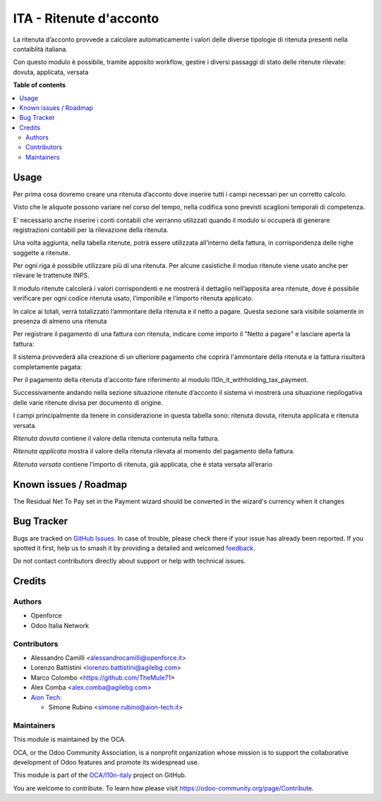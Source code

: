 ========================
ITA - Ritenute d'acconto
========================

.. 
   !!!!!!!!!!!!!!!!!!!!!!!!!!!!!!!!!!!!!!!!!!!!!!!!!!!!
   !! This file is generated by oca-gen-addon-readme !!
   !! changes will be overwritten.                   !!
   !!!!!!!!!!!!!!!!!!!!!!!!!!!!!!!!!!!!!!!!!!!!!!!!!!!!
   !! source digest: sha256:bbeeae842544b810df7952b15940433adcb7989f0c74b69b450849abb42f54dd
   !!!!!!!!!!!!!!!!!!!!!!!!!!!!!!!!!!!!!!!!!!!!!!!!!!!!

.. |badge1| image:: https://img.shields.io/badge/maturity-Beta-yellow.png
    :target: https://odoo-community.org/page/development-status
    :alt: Beta
.. |badge2| image:: https://img.shields.io/badge/licence-AGPL--3-blue.png
    :target: http://www.gnu.org/licenses/agpl-3.0-standalone.html
    :alt: License: AGPL-3
.. |badge3| image:: https://img.shields.io/badge/github-OCA%2Fl10n--italy-lightgray.png?logo=github
    :target: https://github.com/OCA/l10n-italy/tree/16.0/l10n_it_withholding_tax
    :alt: OCA/l10n-italy
.. |badge4| image:: https://img.shields.io/badge/weblate-Translate%20me-F47D42.png
    :target: https://translation.odoo-community.org/projects/l10n-italy-16-0/l10n-italy-16-0-l10n_it_withholding_tax
    :alt: Translate me on Weblate
.. |badge5| image:: https://img.shields.io/badge/runboat-Try%20me-875A7B.png
    :target: https://runboat.odoo-community.org/builds?repo=OCA/l10n-italy&target_branch=16.0
    :alt: Try me on Runboat

|badge1| |badge2| |badge3| |badge4| |badge5|

La ritenuta d’acconto provvede a calcolare automaticamente i valori
delle diverse tipologie di ritenuta presenti nella contaiblità italiana.

Con questo modulo è possibile, tramite apposito workflow, gestire i
diversi passaggi di stato delle ritenute rilevate: dovuta, applicata,
versata

**Table of contents**

.. contents::
   :local:

Usage
=====

Per prima cosa dovremo creare una ritenuta d’acconto dove inserire tutti
i campi necessari per un corretto calcolo.

Visto che le aliquote possono variare nel corso del tempo, nella
codifica sono previsti scaglioni temporali di competenza.

E’ necessario anche inserire i conti contabili che verranno utilizzati
quando il modulo si occuperà di generare registrazioni contabili per la
rilevazione della ritenuta.

|image1|

Una volta aggiunta, nella tabella ritenute, potrà essere utilizzata
all’interno della fattura, in corrispondenza delle righe soggette a
ritenute.

Per ogni riga è possibile utilizzare più di una ritenuta. Per alcune
casistiche il moduo ritenute viene usato anche per rilevare le
trattenute INPS.

Il modulo ritenute calcolerà i valori corrispondenti e ne mostrerà il
dettaglio nell’apposita area ritenute, dove è possibile verificare per
ogni codice ritenuta usato, l’imponibile e l’importo ritenuta applicato.

In calce ai totali, verrà totalizzato l’ammontare della ritenuta e il
netto a pagare. Questa sezione sarà visibile solamente in presenza di
almeno una ritenuta

|image2|

Per registrare il pagamento di una fattura con ritenuta, indicare come
importo il "Netto a pagare" e lasciare aperta la fattura:

|image3|

Il sistema provvederà alla creazione di un ulteriore pagamento che
coprirà l'ammontare della ritenuta e la fattura risulterà completamente
pagata:

|image4|

Per il pagamento della ritenuta d'acconto fare riferimento al modulo
l10n_it_withholding_tax_payment.

Successivamente andando nella sezione situazione ritenute d’acconto il
sistema vi mostrerà una situazione riepilogativa delle varie ritenute
divisa per documento di origine.

I campi principalmente da tenere in considerazione in questa tabella
sono: ritenuta dovuta, ritenuta applicata e ritenuta versata.

*Ritenuta dovuta* contiene il valore della ritenuta contenuta nella
fattura.

*Ritenuta applicata* mostra il valore della ritenuta rilevata al momento
del pagamento della fattura.

*Ritenuta versata* contiene l’importo di ritenuta, già applicata, che è
stata versata all’erario

|image5|

.. |image1| image:: https://raw.githubusercontent.com/OCA/l10n-italy/16.0/l10n_it_withholding_tax/static/img/ritenuta-acconto-odoo-codifica-768x457.png
.. |image2| image:: https://raw.githubusercontent.com/OCA/l10n-italy/16.0/l10n_it_withholding_tax/static/img/fattura-fornitore-768x517.png
.. |image3| image:: https://raw.githubusercontent.com/OCA/l10n-italy/16.0/l10n_it_withholding_tax/static/img/pagamento-fattura-fornitore.png
.. |image4| image:: https://raw.githubusercontent.com/OCA/l10n-italy/16.0/l10n_it_withholding_tax/static/img/pagamento-ritenuta.png
.. |image5| image:: https://raw.githubusercontent.com/OCA/l10n-italy/16.0/l10n_it_withholding_tax/static/img/foto-3-1-1024x505.png

Known issues / Roadmap
======================

The Residual Net To Pay set in the Payment wizard should be converted in
the wizard's currency when it changes

Bug Tracker
===========

Bugs are tracked on `GitHub Issues <https://github.com/OCA/l10n-italy/issues>`_.
In case of trouble, please check there if your issue has already been reported.
If you spotted it first, help us to smash it by providing a detailed and welcomed
`feedback <https://github.com/OCA/l10n-italy/issues/new?body=module:%20l10n_it_withholding_tax%0Aversion:%2016.0%0A%0A**Steps%20to%20reproduce**%0A-%20...%0A%0A**Current%20behavior**%0A%0A**Expected%20behavior**>`_.

Do not contact contributors directly about support or help with technical issues.

Credits
=======

Authors
-------

* Openforce
* Odoo Italia Network

Contributors
------------

- Alessandro Camilli <alessandrocamilli@openforce.it>
- Lorenzo Battistini <lorenzo.battistini@agilebg.com>
- Marco Colombo <https://github.com/TheMule71>
- Alex Comba <alex.comba@agilebg.com>
- `Aion Tech <https://aiontech.company/>`__:

  - Simone Rubino <simone.rubino@aion-tech.it>

Maintainers
-----------

This module is maintained by the OCA.

.. image:: https://odoo-community.org/logo.png
   :alt: Odoo Community Association
   :target: https://odoo-community.org

OCA, or the Odoo Community Association, is a nonprofit organization whose
mission is to support the collaborative development of Odoo features and
promote its widespread use.

This module is part of the `OCA/l10n-italy <https://github.com/OCA/l10n-italy/tree/16.0/l10n_it_withholding_tax>`_ project on GitHub.

You are welcome to contribute. To learn how please visit https://odoo-community.org/page/Contribute.
